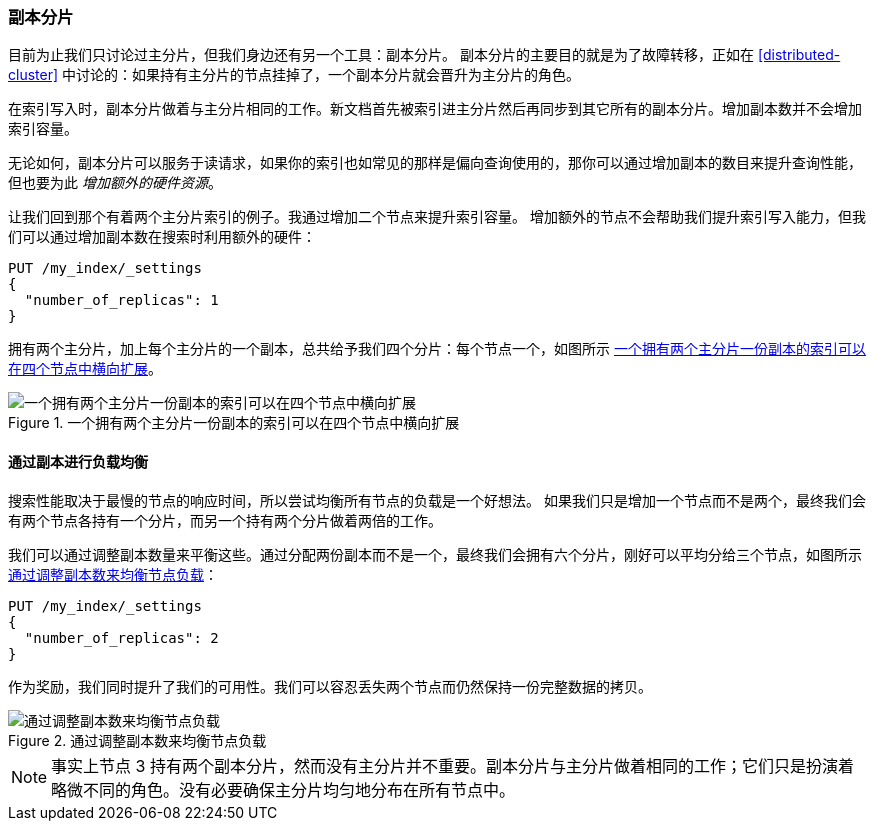 [[replica-shards]]
=== 副本分片

目前为止我们只讨论过主分片，但我们身边还有另一个工具：副本分片。((("scaling", "replica shards")))((("shards", "replica")))((("replica shards")))
副本分片的主要目的就是为了故障转移，正如在 <<distributed-cluster>> 中讨论的：如果持有主分片的节点挂掉了，一个副本分片就会晋升为主分片的角色。

在索引写入时，副本分片做着与主分片相同的工作。新文档首先被索引进主分片然后再同步到其它所有的副本分片。增加副本数并不会增加索引容量。


无论如何，副本分片可以服务于读请求，如果你的索引也如常见的那样是偏向查询使用的，那你可以通过增加副本的数目来提升查询性能，但也要为此 _增加额外的硬件资源_。

让我们回到那个有着两个主分片索引的例子。我通过增加二个节点来提升索引容量。
增加额外的节点不会帮助我们提升索引写入能力，但我们可以通过增加副本数在搜索时利用额外的硬件：

[source,json]
-----------------------
PUT /my_index/_settings
{
  "number_of_replicas": 1
}
-----------------------

拥有两个主分片，加上每个主分片的一个副本，总共给予我们四个分片：每个节点一个，如图所示 <<img-four-nodes>>。

[[img-four-nodes]]
.一个拥有两个主分片一份副本的索引可以在四个节点中横向扩展
image::images/elas_4403.png["一个拥有两个主分片一份副本的索引可以在四个节点中横向扩展"]

==== 通过副本进行负载均衡

搜索性能取决于最慢的节点的响应时间，所以尝试均衡所有节点的负载是一个好想法。((("replica shards", "balancing load with")))((("load balancing with replica shards")))
如果我们只是增加一个节点而不是两个，最终我们会有两个节点各持有一个分片，而另一个持有两个分片做着两倍的工作。

我们可以通过调整副本数量来平衡这些。通过分配两份副本而不是一个，最终我们会拥有六个分片，刚好可以平均分给三个节点，如图所示 <<img-three-nodes>>：

[source,json]
-----------------------
PUT /my_index/_settings
{
  "number_of_replicas": 2
}
-----------------------

作为奖励，我们同时提升了我们的可用性。我们可以容忍丢失两个节点而仍然保持一份完整数据的拷贝。

[[img-three-nodes]]
.通过调整副本数来均衡节点负载
image::images/elas_4404.png["通过调整副本数来均衡节点负载"]

NOTE: 事实上节点 3 持有两个副本分片，然而没有主分片并不重要。副本分片与主分片做着相同的工作；它们只是扮演着略微不同的角色。没有必要确保主分片均匀地分布在所有节点中。

